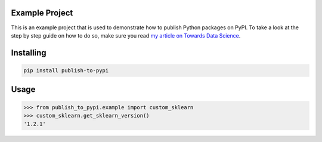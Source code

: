 

Example Project
===============
This is an example project that is used to demonstrate how to publish
Python packages on PyPI. To take a look at the step by step guide on how to 
do so, make sure you read `my article on Towards Data Science <https://towardsdatascience.com/how-to-upload-your-python-package-to-pypi-de1b363a1b3>`_.

Installing
============

.. code-block:: bash

    pip install publish-to-pypi

Usage
=====

.. code-block:: bash

    >>> from publish_to_pypi.example import custom_sklearn
    >>> custom_sklearn.get_sklearn_version()
    '1.2.1'
